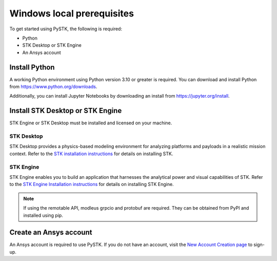 Windows local prerequisites
###########################

To get started using PySTK, the following is required:

- Python
- STK Desktop or STK Engine
- An Ansys account

Install Python
==============

A working Python environment using Python version 3.10 or greater is required. You can download and install Python from https://www.python.org/downloads.

Additionally, you can install Jupyter Notebooks by downloading an install from
https://jupyter.org/install.

Install STK Desktop or STK Engine
=====================================

STK Engine or STK Desktop must be installed and licensed on your machine.

STK Desktop
-----------

STK Desktop provides a physics-based modeling environment for analyzing platforms and payloads in a realistic mission context. Refer to the `STK installation
instructions <https://help.agi.com/stk/index.htm#install/installingSTK.htm>`_ for details
on installing STK.

STK Engine
----------

STK Engine enables you to build an application that harnesses the analytical power and visual capabilities of STK. Refer to the `STK Engine Installation
instructions <https://help.agi.com/stkdevkit/index.htm#stkEngine/Getting_Started.htm#Installing>`_ for details on installing STK Engine.


.. note::

    If using the remotable API, modleus grpcio and protobuf are required. They can be obtained from PyPI and installed using pip.

Create an Ansys account
=======================
An Ansys account is required to use PySTK. If you do not have an account, visit the `New Account Creation page <https://ansysaccount.b2clogin.com/ansysaccount.onmicrosoft.com/oauth2/v2.0/authorize?p=B2C_1A_ANSYSID_SIGNUP_SIGNIN&client_id=b7f08794-f038-4c33-ae5a-5b589c912f36&redirect_uri=https://www.ansys.com/content/ansysincprogram/en-us/home.ssologin.json&scope=openid&response_type=code%20id_token&response_mode=query&state=OpenIdConnect.AuthenticationProperties%3DZrhsk_kNHv8ptM5lY_fBHd1uIAs1d8CzZNpALhjxg6qOBx85yPJVjt0ysM6zfCdPdTpuzUeBXa2ItkPU6oXIkNVRzMqtTZgBiaqZrBQUi4vFSaI9U-FO-1adCX8wWOjJUNv8QZLEfZGG7yBov797MjQ_uSMyBvinimi8T5UtAqVzLBLU_x5D7Ez4vr6kMgJB&nonce=637646961893973035.OGRhOThjNzAtNDExYi00MmY3LThkNzEtYzNlZjdjMzg3MDA4YmNhODg4Y2YtY2E2Zi00YWVkLWI5MTctMmUxNGU0ZTBlMmE2&x-client-SKU=ID_NET461&x-client-ver=5.3.0.0>`_ to sign-up.






